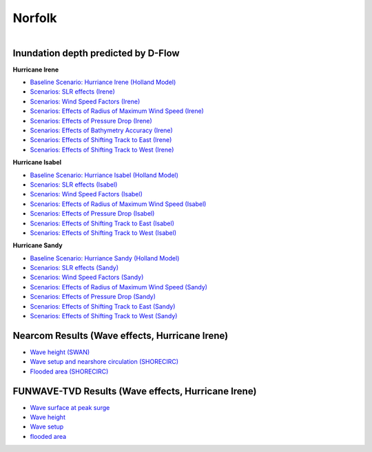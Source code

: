 Norfolk
##########################

.. figure:: interactive_map/definition.png
   :width: 480px
   :align: right 
   :target: https://ud-projects.github.io/ESTCP/interactive_map/Flood_NF.html 

Inundation depth predicted by D-Flow
========================================================

**Hurricane Irene**


* `Baseline Scenario: Hurriance Irene (Holland Model) <../../interactive_map/Dflow_flood/Baseline.html>`_
* `Scenarios: SLR effects (Irene) <../../interactive_map/Dflow_flood/SLR.html>`_
* `Scenarios: Wind Speed Factors (Irene) <../../interactive_map/Dflow_flood/WSF.html>`_
* `Scenarios: Effects of Radius of Maximum Wind Speed (Irene) <../../interactive_map/Dflow_flood/RMW.html>`_
* `Scenarios: Effects of Pressure Drop (Irene) <../../interactive_map/Dflow_flood/PD.html>`_
* `Scenarios: Effects of Bathymetry Accuracy (Irene) <../../interactive_map/Dflow_flood/Bathy_Acc.html>`_
* `Scenarios: Effects of Shifting Track to East (Irene) <../../interactive_map/Dflow_flood/STE.html>`_
* `Scenarios: Effects of Shifting Track to West (Irene) <../../interactive_map/Dflow_flood/STW.html>`_

**Hurricane Isabel**

* `Baseline Scenario: Hurriance Isabel (Holland Model) <../../interactive_map/Dflow_flood/IS_Baseline.html>`_
* `Scenarios: SLR effects (Isabel) <../../interactive_map/Dflow_flood/IS_SLR.html>`_
* `Scenarios: Wind Speed Factors (Isabel) <../../interactive_map/Dflow_flood/IS_WSF.html>`_
* `Scenarios: Effects of Radius of Maximum Wind Speed (Isabel) <../../interactive_map/Dflow_flood/IS_RMW.html>`_
* `Scenarios: Effects of Pressure Drop (Isabel) <../../interactive_map/Dflow_flood/IS_PD.html>`_
* `Scenarios: Effects of Shifting Track to East (Isabel) <../../interactive_map/Dflow_flood/IS_STE.html>`_
* `Scenarios: Effects of Shifting Track to West (Isabel) <../../interactive_map/Dflow_flood/IS_STW.html>`_

**Hurricane Sandy**

* `Baseline Scenario: Hurriance Sandy (Holland Model) <../../interactive_map/Dflow_flood/SA_Baseline.html>`_
* `Scenarios: SLR effects (Sandy) <../../interactive_map/Dflow_flood/SA_SLR.html>`_
* `Scenarios: Wind Speed Factors (Sandy) <../../interactive_map/Dflow_flood/SA_WSF.html>`_
* `Scenarios: Effects of Radius of Maximum Wind Speed (Sandy) <../../interactive_map/Dflow_flood/SA_RMW.html>`_
* `Scenarios: Effects of Pressure Drop (Sandy) <../../interactive_map/Dflow_flood/SA_PD.html>`_
* `Scenarios: Effects of Shifting Track to East (Sandy) <../../interactive_map/Dflow_flood/SA_STE.html>`_
* `Scenarios: Effects of Shifting Track to West (Sandy) <../../interactive_map/Dflow_flood/SA_STW.html>`_

Nearcom Results (Wave effects, Hurricane Irene)
====================================================

* `Wave height (SWAN) <../../interactive_map/Nearcom/Nearcom_Hs.html>`_
* `Wave setup and nearshore circulation (SHORECIRC) <../../interactive_map/Nearcom/Nearcom_Eta_uv.html>`_
* `Flooded area (SHORECIRC) <../../interactive_map/Nearcom/Nearcom_flood.html>`_

FUNWAVE-TVD Results (Wave effects, Hurricane Irene)
====================================================
* `Wave surface at peak surge <../../interactive_map/Funwave/FUNWAVE_snap.html>`_
* `Wave height <../../interactive_map/Funwave/FUNWAVE_hs.html>`_
* `Wave setup <../../interactive_map/Funwave/FUNWAVE_setup.html>`_
* `flooded area <../../interactive_map/Funwave/FUNWAVE_flood.html>`_


